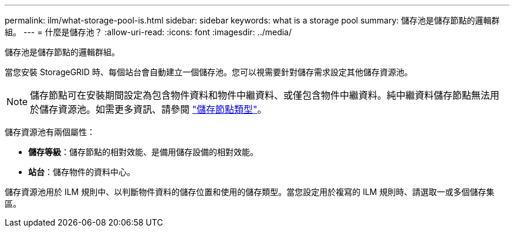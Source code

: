 ---
permalink: ilm/what-storage-pool-is.html 
sidebar: sidebar 
keywords: what is a storage pool 
summary: 儲存池是儲存節點的邏輯群組。 
---
= 什麼是儲存池？
:allow-uri-read: 
:icons: font
:imagesdir: ../media/


[role="lead"]
儲存池是儲存節點的邏輯群組。

當您安裝 StorageGRID 時、每個站台會自動建立一個儲存池。您可以視需要針對儲存需求設定其他儲存資源池。


NOTE: 儲存節點可在安裝期間設定為包含物件資料和物件中繼資料、或僅包含物件中繼資料。純中繼資料儲存節點無法用於儲存資源池。如需更多資訊、請參閱 link:../primer/what-storage-node-is.html#types-of-storage-nodes["儲存節點類型"]。

儲存資源池有兩個屬性：

* *儲存等級*：儲存節點的相對效能、是備用儲存設備的相對效能。
* *站台*：儲存物件的資料中心。


儲存資源池用於 ILM 規則中、以判斷物件資料的儲存位置和使用的儲存類型。當您設定用於複寫的 ILM 規則時、請選取一或多個儲存集區。
